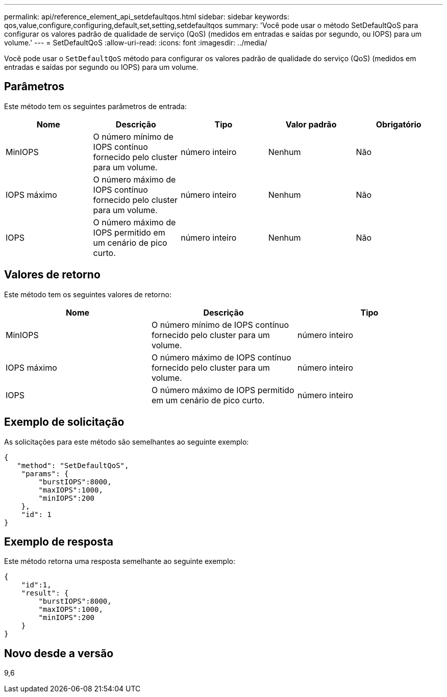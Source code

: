 ---
permalink: api/reference_element_api_setdefaultqos.html 
sidebar: sidebar 
keywords: qos,value,configure,configuring,default,set,setting,setdefaultqos 
summary: 'Você pode usar o método SetDefaultQoS para configurar os valores padrão de qualidade de serviço (QoS) (medidos em entradas e saídas por segundo, ou IOPS) para um volume.' 
---
= SetDefaultQoS
:allow-uri-read: 
:icons: font
:imagesdir: ../media/


[role="lead"]
Você pode usar o `SetDefaultQoS` método para configurar os valores padrão de qualidade do serviço (QoS) (medidos em entradas e saídas por segundo ou IOPS) para um volume.



== Parâmetros

Este método tem os seguintes parâmetros de entrada:

|===
| Nome | Descrição | Tipo | Valor padrão | Obrigatório 


 a| 
MinIOPS
 a| 
O número mínimo de IOPS contínuo fornecido pelo cluster para um volume.
 a| 
número inteiro
 a| 
Nenhum
 a| 
Não



 a| 
IOPS máximo
 a| 
O número máximo de IOPS contínuo fornecido pelo cluster para um volume.
 a| 
número inteiro
 a| 
Nenhum
 a| 
Não



 a| 
IOPS
 a| 
O número máximo de IOPS permitido em um cenário de pico curto.
 a| 
número inteiro
 a| 
Nenhum
 a| 
Não

|===


== Valores de retorno

Este método tem os seguintes valores de retorno:

|===
| Nome | Descrição | Tipo 


 a| 
MinIOPS
 a| 
O número mínimo de IOPS contínuo fornecido pelo cluster para um volume.
 a| 
número inteiro



 a| 
IOPS máximo
 a| 
O número máximo de IOPS contínuo fornecido pelo cluster para um volume.
 a| 
número inteiro



 a| 
IOPS
 a| 
O número máximo de IOPS permitido em um cenário de pico curto.
 a| 
número inteiro

|===


== Exemplo de solicitação

As solicitações para este método são semelhantes ao seguinte exemplo:

[listing]
----
{
   "method": "SetDefaultQoS",
    "params": {
        "burstIOPS":8000,
        "maxIOPS":1000,
        "minIOPS":200
    },
    "id": 1
}
----


== Exemplo de resposta

Este método retorna uma resposta semelhante ao seguinte exemplo:

[listing]
----
{
    "id":1,
    "result": {
        "burstIOPS":8000,
        "maxIOPS":1000,
        "minIOPS":200
    ​}
}
----


== Novo desde a versão

9,6

